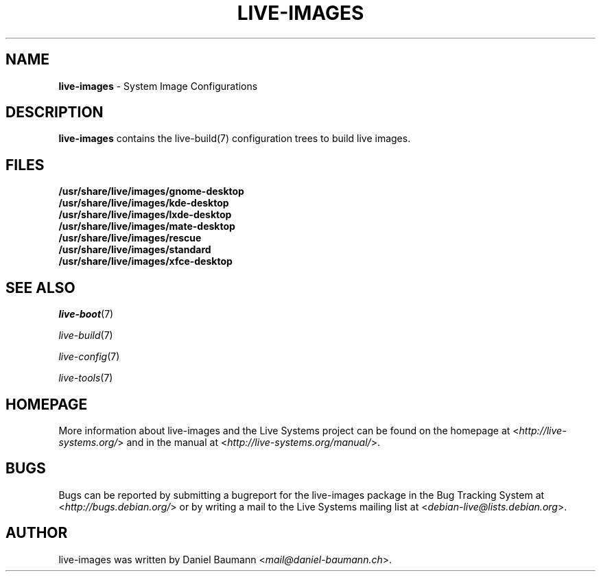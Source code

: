 .\" live-images(7) - System Image Configurations
.\" Copyright (C) 2006-2014 Daniel Baumann <mail@daniel-baumann.ch>
.\"
.\" This program comes with ABSOLUTELY NO WARRANTY; for details see COPYING.
.\" This is free software, and you are welcome to redistribute it
.\" under certain conditions; see COPYING for details.
.\"
.\"
.TH LIVE\-IMAGES 7 2014\-08\-27 4.0~alpha26-1 "Live Systems Project"

.SH NAME
\fBlive\-images\fR \- System Image Configurations

.SH DESCRIPTION
\fBlive\-images\fR contains the live\-build(7) configuration trees to build live images.

.SH FILES
.IP "\fB/usr/share/live/images/gnome-desktop\fR" 4
.IP "\fB/usr/share/live/images/kde-desktop\fR" 4
.IP "\fB/usr/share/live/images/lxde-desktop\fR" 4
.IP "\fB/usr/share/live/images/mate-desktop\fR" 4
.IP "\fB/usr/share/live/images/rescue\fR" 4
.IP "\fB/usr/share/live/images/standard\fR" 4
.IP "\fB/usr/share/live/images/xfce-desktop\fR" 4

.SH SEE ALSO
\fIlive\-boot\fR(7)
.PP
\fIlive\-build\fR(7)
.PP
\fIlive\-config\fR(7)
.PP
\fIlive\-tools\fR(7)

.SH HOMEPAGE
More information about live\-images and the Live Systems project can be found on the homepage at <\fIhttp://live-systems.org/\fR> and in the manual at <\fIhttp://live-systems.org/manual/\fR>.

.SH BUGS
Bugs can be reported by submitting a bugreport for the live\-images package in the Bug Tracking System at <\fIhttp://bugs.debian.org/\fR> or by writing a mail to the Live Systems mailing list at <\fIdebian\-live@lists.debian.org\fR>.

.SH AUTHOR
live\-images was written by Daniel Baumann <\fImail@daniel-baumann.ch\fR>.
